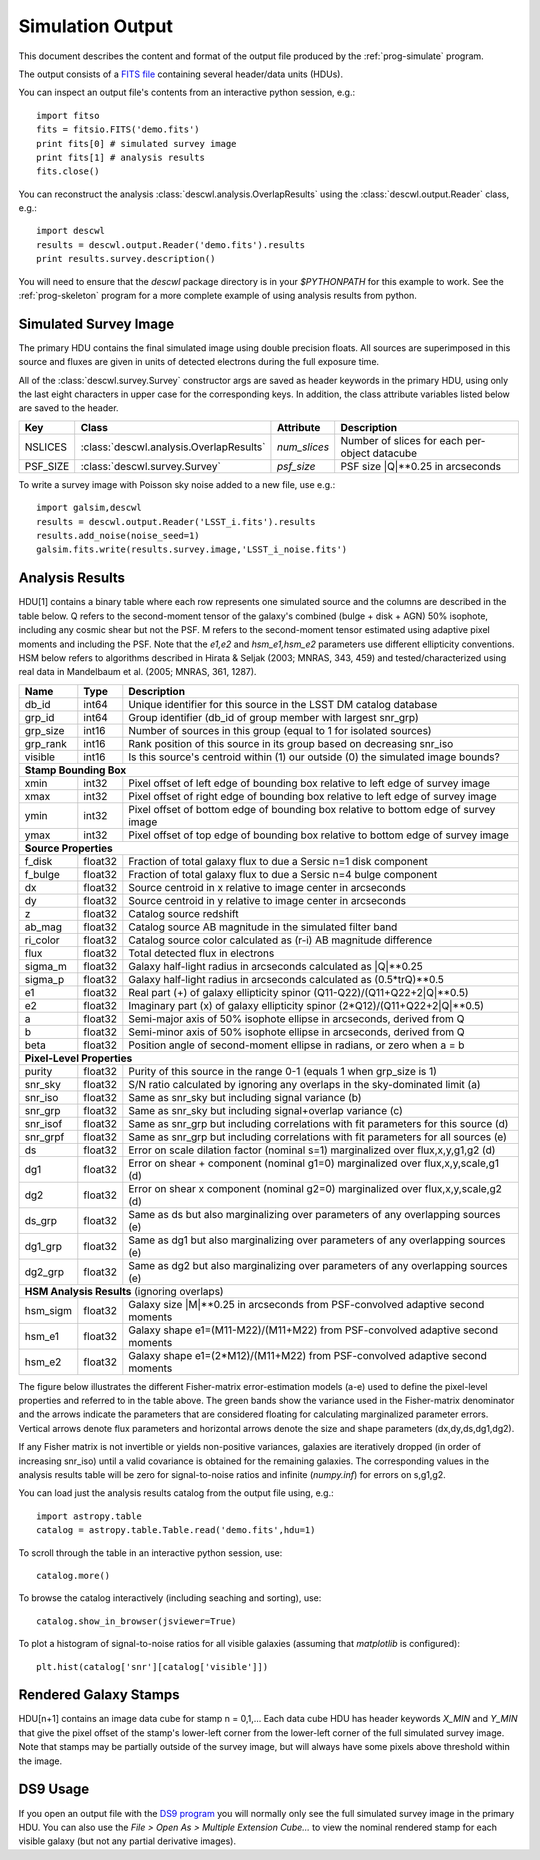Simulation Output
=================

This document describes the content and format of the output file produced by the :ref:`prog-simulate` program.

The output consists of a `FITS file <http://fits.gsfc.nasa.gov/fits_primer.html>`_ containing several header/data units (HDUs).

You can inspect an output file's contents from an interactive python session, e.g.::

	import fitso
	fits = fitsio.FITS('demo.fits')
	print fits[0] # simulated survey image
	print fits[1] # analysis results
	fits.close()

You can reconstruct the analysis :class:`descwl.analysis.OverlapResults` using the :class:`descwl.output.Reader` class, e.g.::

	import descwl
	results = descwl.output.Reader('demo.fits').results
	print results.survey.description()

You will need to ensure that the `descwl` package directory is in your `$PYTHONPATH` for this example to work. See the :ref:`prog-skeleton` program for a more complete example of using analysis results from python.

Simulated Survey Image
----------------------

The primary HDU contains the final simulated image using double precision floats. All sources are superimposed in this source and fluxes are given in units of detected electrons during the full exposure time.

All of the :class:`descwl.survey.Survey` constructor args are saved as header keywords in the primary HDU, using only the last eight characters in upper case for the corresponding keys. In addition, the class attribute variables listed below are saved to the header.

======== ======================================= ============== ==============================================
Key      Class                                   Attribute      Description
======== ======================================= ============== ==============================================
NSLICES  :class:`descwl.analysis.OverlapResults` `num_slices`   Number of slices for each per-object datacube
PSF_SIZE :class:`descwl.survey.Survey`           `psf_size`     PSF size \|Q\|**0.25 in arcseconds
======== ======================================= ============== ==============================================

To write a survey image with Poisson sky noise added to a new file, use e.g.::

	import galsim,descwl
	results = descwl.output.Reader('LSST_i.fits').results
	results.add_noise(noise_seed=1)
	galsim.fits.write(results.survey.image,'LSST_i_noise.fits')

.. _analysis-results:

Analysis Results
----------------

HDU[1] contains a binary table where each row represents one simulated source and the columns are described in the table below. Q refers to the second-moment tensor of the galaxy's combined (bulge + disk + AGN) 50% isophote, including any cosmic shear but not the PSF. M refers to the second-moment tensor estimated using adaptive pixel
moments and including the PSF. Note that the `e1,e2` and `hsm_e1,hsm_e2` parameters use different ellipticity conventions. HSM below refers to algorithms described in Hirata & Seljak (2003; MNRAS, 343, 459) and tested/characterized using real data in Mandelbaum et al. (2005; MNRAS, 361, 1287).

======== ======= ====================================================================================
Name     Type    Description
======== ======= ====================================================================================
db_id    int64   Unique identifier for this source in the LSST DM catalog database
grp_id   int64   Group identifier (db_id of group member with largest snr_grp)
grp_size int16   Number of sources in this group (equal to 1 for isolated sources)
grp_rank int16   Rank position of this source in its group based on decreasing snr_iso
visible  int16   Is this source's centroid within (1) our outside (0) the simulated image bounds?
-------- ------- ------------------------------------------------------------------------------------
**Stamp Bounding Box**
-----------------------------------------------------------------------------------------------------
xmin     int32   Pixel offset of left edge of bounding box relative to left edge of survey image
xmax     int32   Pixel offset of right edge of bounding box relative to left edge of survey image
ymin     int32   Pixel offset of bottom edge of bounding box relative to bottom edge of survey image
ymax     int32   Pixel offset of top edge of bounding box relative to bottom edge of survey image
-------- ------- ------------------------------------------------------------------------------------
**Source Properties**
-----------------------------------------------------------------------------------------------------
f_disk   float32 Fraction of total galaxy flux to due a Sersic n=1 disk component
f_bulge  float32 Fraction of total galaxy flux to due a Sersic n=4 bulge component
dx       float32 Source centroid in x relative to image center in arcseconds
dy       float32 Source centroid in y relative to image center in arcseconds
z        float32 Catalog source redshift
ab_mag   float32 Catalog source AB magnitude in the simulated filter band
ri_color float32 Catalog source color calculated as (r-i) AB magnitude difference
flux     float32 Total detected flux in electrons
sigma_m  float32 Galaxy half-light radius in arcseconds calculated as \|Q\|**0.25
sigma_p  float32 Galaxy half-light radius in arcseconds calculated as (0.5*trQ)**0.5
e1       float32 Real part (+) of galaxy ellipticity spinor (Q11-Q22)/(Q11+Q22+2\|Q\|**0.5)
e2       float32 Imaginary part (x) of galaxy ellipticity spinor (2*Q12)/(Q11+Q22+2\|Q\|**0.5)
a        float32 Semi-major axis of 50% isophote ellipse in arcseconds, derived from Q
b        float32 Semi-minor axis of 50% isophote ellipse in arcseconds, derived from Q
beta     float32 Position angle of second-moment ellipse in radians, or zero when a = b
-------- ------- ------------------------------------------------------------------------------------
**Pixel-Level Properties**
-----------------------------------------------------------------------------------------------------
purity   float32 Purity of this source in the range 0-1 (equals 1 when grp_size is 1)
snr_sky  float32 S/N ratio calculated by ignoring any overlaps in the sky-dominated limit (a)
snr_iso  float32 Same as snr_sky but including signal variance (b)
snr_grp  float32 Same as snr_sky but including signal+overlap variance (c)
snr_isof float32 Same as snr_grp but including correlations with fit parameters for this source (d)
snr_grpf float32 Same as snr_grp but including correlations with fit parameters for all sources (e)
ds       float32 Error on scale dilation factor (nominal s=1) marginalized over flux,x,y,g1,g2 (d)
dg1      float32 Error on shear + component (nominal g1=0) marginalized over flux,x,y,scale,g1 (d)
dg2      float32 Error on shear x component (nominal g2=0) marginalized over flux,x,y,scale,g2 (d)
ds_grp   float32 Same as ds but also marginalizing over parameters of any overlapping sources (e)
dg1_grp  float32 Same as dg1 but also marginalizing over parameters of any overlapping sources (e)
dg2_grp  float32 Same as dg2 but also marginalizing over parameters of any overlapping sources (e)
-------- ------- ------------------------------------------------------------------------------------
**HSM Analysis Results** (ignoring overlaps)
-----------------------------------------------------------------------------------------------------
hsm_sigm float32 Galaxy size \|M\|**0.25 in arcseconds from PSF-convolved adaptive second moments
hsm_e1   float32 Galaxy shape e1=(M11-M22)/(M11+M22) from PSF-convolved adaptive second moments
hsm_e2   float32 Galaxy shape e1=(2*M12)/(M11+M22) from PSF-convolved adaptive second moments
======== ======= ====================================================================================

The figure below illustrates the different Fisher-matrix error-estimation models (a-e) used to define the pixel-level properties and referred to in the table above. The green bands show the variance used in the Fisher-matrix denominator and the arrows indicate the parameters that are considered floating for calculating marginalized parameter errors. Vertical arrows denote flux parameters and horizontal arrows denote the size and shape parameters (dx,dy,ds,dg1,dg2).

.. image:: img/error_models.*

If any Fisher matrix is not invertible or yields non-positive variances, galaxies are iteratively
dropped (in order of increasing snr_iso) until a valid covariance is obtained for the remaining
galaxies. The corresponding values in the analysis results table will be zero for signal-to-noise
ratios and infinite (`numpy.inf`) for errors on s,g1,g2.

You can load just the analysis results catalog from the output file using, e.g.::

	import astropy.table
	catalog = astropy.table.Table.read('demo.fits',hdu=1)

To scroll through the table in an interactive python session, use::

	catalog.more()

To browse the catalog interactively (including seaching and sorting), use::

	catalog.show_in_browser(jsviewer=True)

To plot a histogram of signal-to-noise ratios for all visible galaxies (assuming that `matplotlib` is configured)::

	plt.hist(catalog['snr'][catalog['visible']])

Rendered Galaxy Stamps
----------------------

HDU[n+1] contains an image data cube for stamp n = 0,1,...  Each data cube HDU has header keywords `X_MIN` and `Y_MIN` that give the pixel offset of the stamp's lower-left corner from the lower-left corner of the full simulated survey image. Note that stamps may be partially outside of the survey image, but will always have some pixels above threshold within the image.

DS9 Usage
---------

If you open an output file with the `DS9 program <...>`_ you will normally only see the full simulated survey image in the primary HDU.  You can also use the `File > Open As > Multiple Extension Cube...` to view the nominal rendered stamp for each visible galaxy (but not any partial derivative images).
